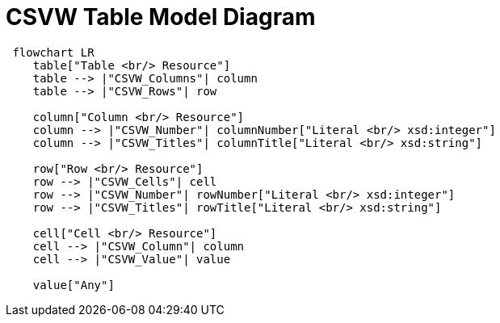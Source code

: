 = CSVW Table Model Diagram

[mermaid,width=100%]
----
 flowchart LR
    table["Table <br/> Resource"]
    table --> |"CSVW_Columns"| column
    table --> |"CSVW_Rows"| row

    column["Column <br/> Resource"]
    column --> |"CSVW_Number"| columnNumber["Literal <br/> xsd:integer"]
    column --> |"CSVW_Titles"| columnTitle["Literal <br/> xsd:string"]

    row["Row <br/> Resource"]
    row --> |"CSVW_Cells"| cell
    row --> |"CSVW_Number"| rowNumber["Literal <br/> xsd:integer"]
    row --> |"CSVW_Titles"| rowTitle["Literal <br/> xsd:string"]

    cell["Cell <br/> Resource"]
    cell --> |"CSVW_Column"| column
    cell --> |"CSVW_Value"| value

    value["Any"]
----
